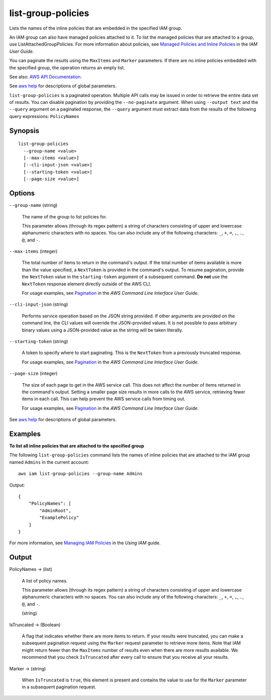 .. _list-group-policies:

list-group-policies
===================

Lists the names of the inline policies that are embedded in the specified IAM
group.

An IAM group can also have managed policies attached to it. To list the managed
policies that are attached to a group, use ListAttachedGroupPolicies. For more
information about policies, see `Managed Policies and Inline Policies
<https://docs.aws.amazon.com/IAM/latest/UserGuide/policies-managed-vs-inline.html>`__
in the *IAM User Guide*.

You can paginate the results using the ``MaxItems`` and ``Marker``
parameters. If there are no inline policies embedded with the specified group,
the operation returns an empty list.

See also: `AWS API Documentation
<https://docs.aws.amazon.com/goto/WebAPI/iam-2010-05-08/ListGroupPolicies>`_.

See `aws help <https://docs.aws.amazon.com/cli/latest/reference/index.html>`_
for descriptions of global parameters.

``list-group-policies`` is a paginated operation. Multiple API calls may be
issued in order to retrieve the entire data set of results. You can disable
pagination by providing the ``--no-paginate`` argument.  When using ``--output
text`` and the ``--query`` argument on a paginated response, the ``--query``
argument must extract data from the results of the following query expressions:
``PolicyNames``

Synopsis
--------

::

  list-group-policies
    --group-name <value>
    [--max-items <value>]
    [--cli-input-json <value>]
    [--starting-token <value>]
    [--page-size <value>]

Options
-------

``--group-name`` (string)

  The name of the group to list policies for.

  This parameter allows (through its regex pattern) a string of characters
  consisting of upper and lowercase alphanumeric characters with no spaces. You
  can also include any of the following characters: ``_``, ``+``, ``=``, ``,``,
  ``.``, ``@``, and ``-``.

``--max-items`` (integer)

  The total number of items to return in the command's output. If the total
  number of items available is more than the value specified, a ``NextToken`` is
  provided in the command's output. To resume pagination, provide the
  ``NextToken`` value in the ``starting-token`` argument of a subsequent
  command. **Do not** use the ``NextToken`` response element directly outside of
  the AWS CLI.

  For usage examples, see `Pagination
  <https://docs.aws.amazon.com/cli/latest/userguide/pagination.html>`__ in the
  *AWS Command Line Interface User Guide*.

``--cli-input-json`` (string)

  Performs service operation based on the JSON string provided. If other
  arguments are provided on the command line, the CLI values will override the
  JSON-provided values. It is not possible to pass arbitrary binary values using
  a JSON-provided value as the string will be taken literally.

``--starting-token`` (string)

  A token to specify where to start paginating. This is the ``NextToken`` from a
  previously truncated response.

  For usage examples, see `Pagination
  <https://docs.aws.amazon.com/cli/latest/userguide/pagination.html>`__ in the
  *AWS Command Line Interface User Guide*.

``--page-size`` (integer)

  The size of each page to get in the AWS service call. This does not affect the
  number of items returned in the command's output. Setting a smaller page size
  results in more calls to the AWS service, retrieving fewer items in each
  call. This can help prevent the AWS service calls from timing out.

  For usage examples, see `Pagination
  <https://docs.aws.amazon.com/cli/latest/userguide/pagination.html>`__ in the
  *AWS Command Line Interface User Guide*.

See `aws help <https://docs.aws.amazon.com/cli/latest/reference/index.html>`_
for descriptions of global parameters.

Examples
--------

**To list all inline policies that are attached to the specified group**

The following ``list-group-policies`` command lists the names of inline policies
that are attached to the IAM group named ``Admins`` in the current account::

  aws iam list-group-policies --group-name Admins

Output::

  {
      "PolicyNames": [
          "AdminRoot",
          "ExamplePolicy"
      ]
  }

For more information, see `Managing IAM Policies`_ in the *Using IAM* guide.

.. _`Managing IAM Policies`: http://docs.aws.amazon.com/IAM/latest/UserGuide/ManagingPolicies.html

Output
------

PolicyNames -> (list)

  A list of policy names.

  This parameter allows (through its regex pattern)
  a string of characters consisting of
  upper and lowercase alphanumeric characters with no spaces. You can also
  include any of the following characters: ``_``, ``+``, ``=``, ``,``, ``.``,
  ``@``, and ``-``.

  (string)

IsTruncated -> (Boolean)

  A flag that indicates whether there are more items to return. If your results
  were truncated, you can make a subsequent pagination request using the
  ``Marker`` request parameter to retrieve more items. Note that IAM might
  return fewer than the ``MaxItems`` number of results even when there are more
  results available. We recommend that you check ``IsTruncated`` after every
  call to ensure that you receive all your results.

Marker -> (string)

  When ``IsTruncated`` is ``true``, this element is present and contains the
  value to use for the ``Marker`` parameter in a subsequent pagination request.
